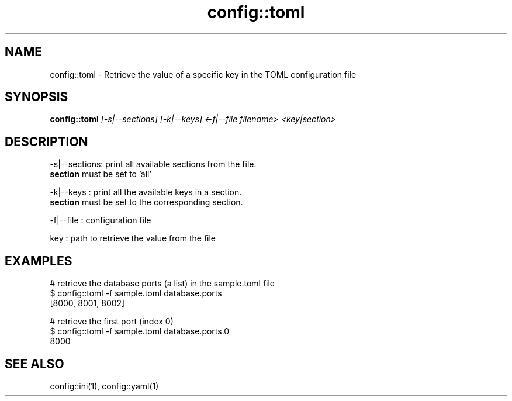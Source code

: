 .TH config::toml 1 "June 2024" "1.0.0" "BSFPE"

.SH NAME
config::toml \- Retrieve the value of a specific key in the TOML configuration file

.SH SYNOPSIS
.B config::toml
.IR [-s|--sections]
.IR [-k|--keys]
.IR <-f|--file
.IR filename>
.IR <key|section>

.SH DESCRIPTION
-s|--sections: print all available sections from the file.
               \fBsection\fR must be set to 'all'

.br
-k|--keys    : print all the available keys in a section.
               \fBsection\fR must be set to the corresponding section.

.br
-f|--file    : configuration file

.br
key          : path to retrieve the value from the file


.SH EXAMPLES
# retrieve the database ports (a list) in the sample.toml file
.br
$ config::toml -f sample.toml database.ports
.br
[8000, 8001, 8002]
.br

.br
# retrieve the first port (index 0)
.br
$ config::toml -f sample.toml database.ports.0
.br
8000

.SH "SEE ALSO"
config::ini(1), config::yaml(1)


